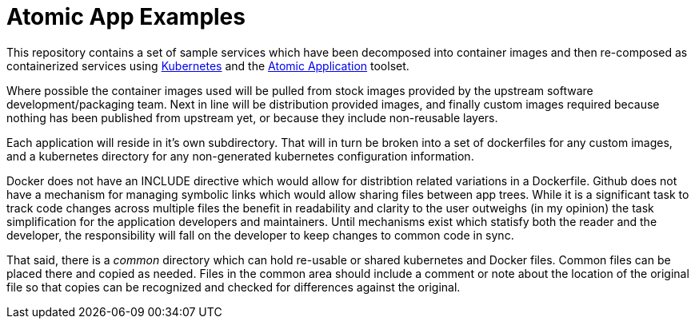 = Atomic App Examples

This repository contains a set of sample services which have been decomposed
into container images and then re-composed as containerized services using
http://github.com/GoogleCloudPlatform/kubernetes[Kubernetes] and the https://github.com/projectatomic/nulecule[Atomic Application] toolset.

Where possible the container images used will be pulled from stock images provided by the upstream software development/packaging team.  Next in line will be distribution provided images, and finally custom images required because nothing has been published from upstream yet, or because they include non-reusable layers.

Each application will reside in it's own subdirectory.  That will in turn be broken into a set of dockerfiles for any custom images, and a kubernetes directory for any non-generated kubernetes configuration information.

Docker does not have an INCLUDE directive which would allow for distribtion related variations in a Dockerfile.  Github does not have a mechanism for managing symbolic links which would allow sharing files between app trees. While it is a significant task to track code changes across multiple files the benefit in readability and clarity to the user outweighs (in my opinion) the task simplification for the application developers and maintainers.  Until mechanisms exist which statisfy both the reader and the developer, the responsibility will fall on the developer to keep changes to common code in sync.

That said, there is a __common__ directory which can hold re-usable or shared kubernetes and Docker files.  Common files can be placed there and copied as needed.  Files in the common area should include a comment or note about the location of the original file so that copies can be recognized and checked for differences against the original.



